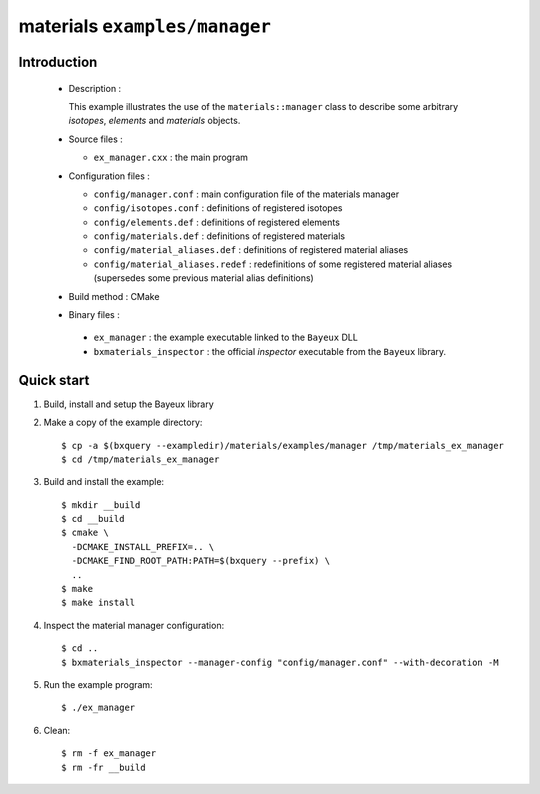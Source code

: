 ==============================
materials ``examples/manager``
==============================

Introduction
============

 * Description :

   This example illustrates the use of the ``materials::manager`` class
   to describe some arbitrary *isotopes*, *elements* and *materials* objects.

 * Source files :

   * ``ex_manager.cxx`` : the main program

 * Configuration files :

   * ``config/manager.conf`` : main configuration file of the materials manager
   * ``config/isotopes.conf`` : definitions of registered isotopes
   * ``config/elements.def`` : definitions of registered elements
   * ``config/materials.def`` : definitions of registered materials
   * ``config/material_aliases.def`` : definitions of registered material aliases
   * ``config/material_aliases.redef`` : redefinitions of some registered material
     aliases (supersedes some previous material alias definitions)

 * Build method : CMake

 * Binary files :

  * ``ex_manager`` : the example executable linked to the ``Bayeux`` DLL
  * ``bxmaterials_inspector`` : the official *inspector* executable from the ``Bayeux`` library.



Quick start
===========

1. Build, install and setup the Bayeux library
2. Make a copy of the example directory::

     $ cp -a $(bxquery --exampledir)/materials/examples/manager /tmp/materials_ex_manager
     $ cd /tmp/materials_ex_manager

3. Build and install the example::

     $ mkdir __build
     $ cd __build
     $ cmake \
       -DCMAKE_INSTALL_PREFIX=.. \
       -DCMAKE_FIND_ROOT_PATH:PATH=$(bxquery --prefix) \
       ..
     $ make
     $ make install

4. Inspect the material manager configuration::

     $ cd ..
     $ bxmaterials_inspector --manager-config "config/manager.conf" --with-decoration -M

5. Run the example program::

     $ ./ex_manager

6. Clean::

     $ rm -f ex_manager
     $ rm -fr __build
